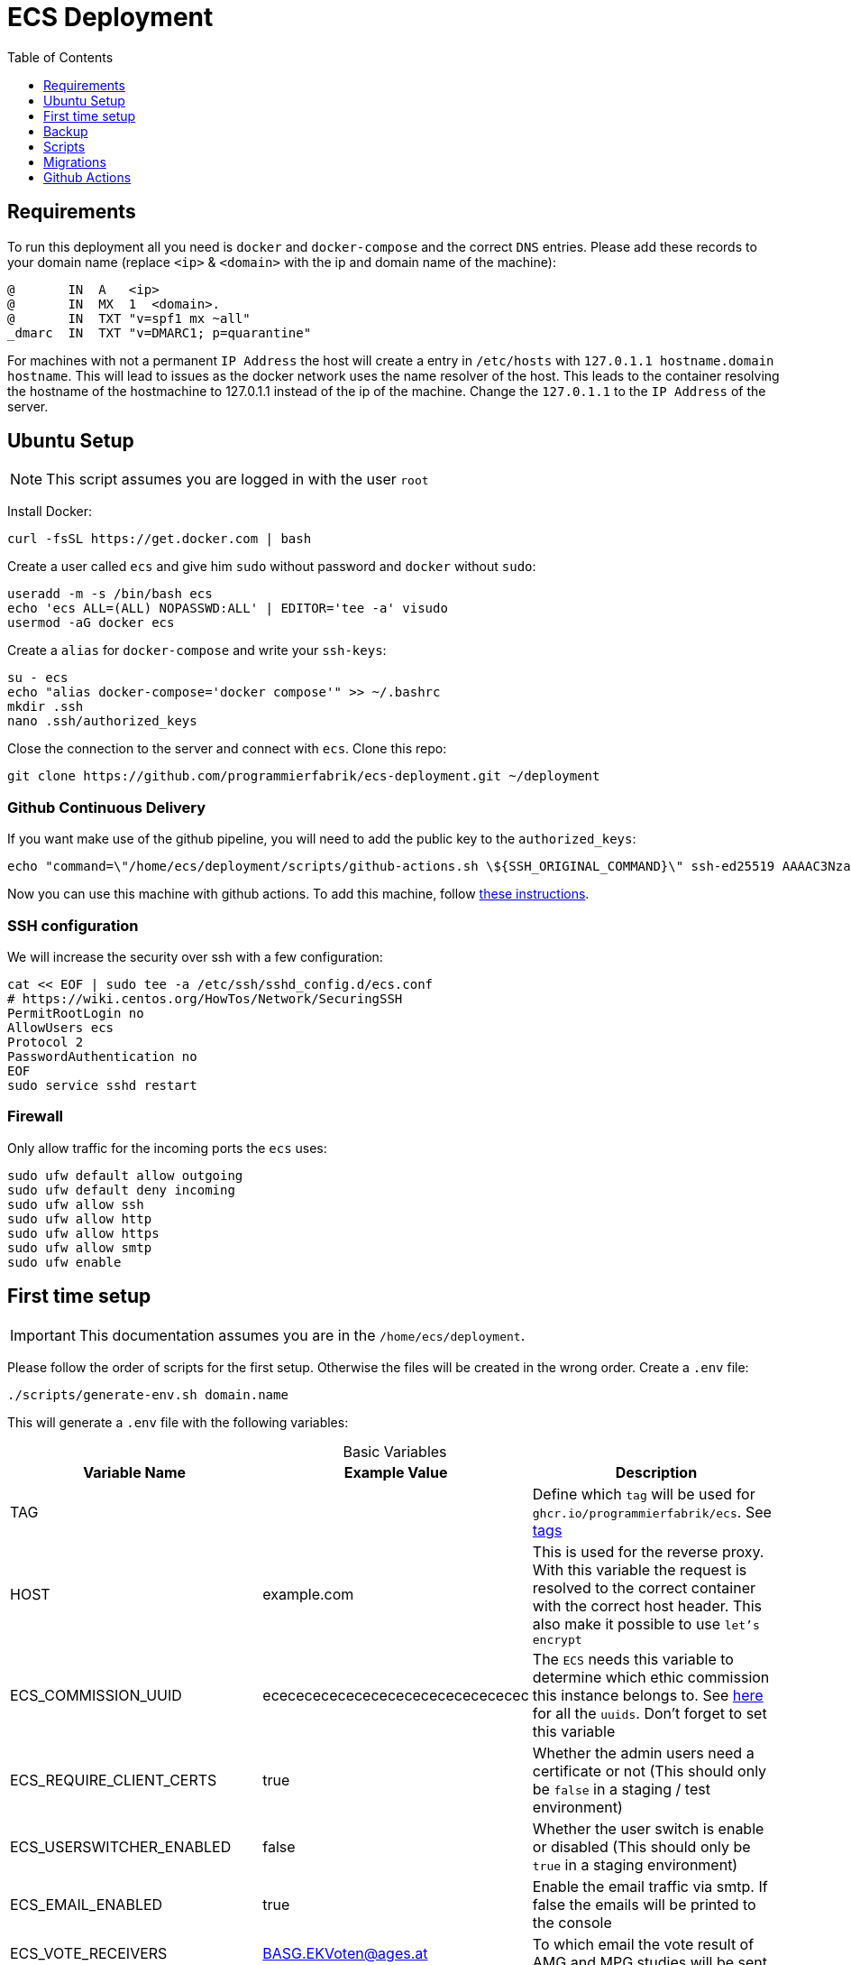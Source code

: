 :table-caption!:
:toc:
:toclevels: 1
= ECS Deployment

== Requirements

To run this deployment all you need is `docker` and `docker-compose` and the correct `DNS` entries.
Please add these records to your domain name (replace `<ip>` & `<domain>` with the ip and domain name of the machine):

[source,txt]
----
@       IN  A   <ip>
@       IN  MX  1  <domain>.
@       IN  TXT "v=spf1 mx ~all"
_dmarc  IN  TXT "v=DMARC1; p=quarantine"
----

For machines with not a permanent `IP Address` the host will create a entry in `/etc/hosts` with `127.0.1.1 hostname.domain hostname`. This will lead to issues as the docker network uses the name resolver of the host. This leads to the container resolving the hostname of the hostmachine to 127.0.1.1 instead of the ip of the machine. Change the `127.0.1.1` to the `IP Address` of the server.

== Ubuntu Setup

NOTE: This script assumes you are logged in with the user `root`

Install Docker:

[source,bash]
----
curl -fsSL https://get.docker.com | bash
----

Create a user called `ecs` and give him `sudo` without password and `docker` without `sudo`:

[source,bash]
-----
useradd -m -s /bin/bash ecs
echo 'ecs ALL=(ALL) NOPASSWD:ALL' | EDITOR='tee -a' visudo
usermod -aG docker ecs
-----

Create a `alias` for `docker-compose` and write your `ssh-keys`:

[source,bash]
----
su - ecs
echo "alias docker-compose='docker compose'" >> ~/.bashrc
mkdir .ssh
nano .ssh/authorized_keys
----

Close the connection to the server and connect with `ecs`. Clone this repo:

[source,bash]
----
git clone https://github.com/programmierfabrik/ecs-deployment.git ~/deployment
----

=== Github Continuous Delivery

If you want make use of the github pipeline, you will need to add the public key to the `authorized_keys`:

[source,bash]
----
echo "command=\"/home/ecs/deployment/scripts/github-actions.sh \${SSH_ORIGINAL_COMMAND}\" ssh-ed25519 AAAAC3NzaC1lZDI1NTE5AAAAIADAgVPUZvANgT9H3yrJJderSno276LnnGl0F9qNCPLo ecs.support@programmierfabrik.at" | sudo tee -a /home/ecs/.ssh/authorized_keys
----

Now you can use this machine with github actions. To add this machine, follow link:#github_actions[these instructions].

=== SSH configuration

We will increase the security over ssh with a few configuration:

[source,bash]
----
cat << EOF | sudo tee -a /etc/ssh/sshd_config.d/ecs.conf
# https://wiki.centos.org/HowTos/Network/SecuringSSH
PermitRootLogin no
AllowUsers ecs
Protocol 2 
PasswordAuthentication no
EOF
sudo service sshd restart 
----

=== Firewall

Only allow traffic for the incoming ports the `ecs` uses:

[source,bash]
----
sudo ufw default allow outgoing
sudo ufw default deny incoming
sudo ufw allow ssh
sudo ufw allow http
sudo ufw allow https
sudo ufw allow smtp
sudo ufw enable
----

== First time setup [[first_time_setup]]

IMPORTANT: This documentation assumes you are in the `/home/ecs/deployment`.

Please follow the order of scripts for the first setup. Otherwise the files will be created in the wrong order.
Create a `.env` file:

[source,bash]
----
./scripts/generate-env.sh domain.name
----

This will generate a `.env` file with the following variables:

.Basic Variables
[cols="1,1,1"]
|===
|Variable Name |Example Value |Description

|TAG
|
|Define which `tag` will be used for `ghcr.io/programmierfabrik/ecs`. See https://github.com/programmierfabrik/ecs/pkgs/container/ecs/versions[tags]

|HOST
|example.com
|This is used for the reverse proxy. With this variable the request is resolved to the correct container with the correct host header. This also make it possible to use `let's encrypt`

|ECS_COMMISSION_UUID
|ecececececececececececececececec
|The `ECS` needs this variable to determine which ethic commission this instance belongs to. See https://ecs-org.github.io/ecs-docs/admin-manual/configuration.html#selecting-the-ethics-commission-uuid[here] for all the `uuids`. Don't forget to set this variable

|ECS_REQUIRE_CLIENT_CERTS
|true
|Whether the admin users need a certificate or not (This should only be `false` in a staging / test environment)


|ECS_USERSWITCHER_ENABLED
|false
|Whether the user switch is enable or disabled (This should only be `true` in a staging environment)

|ECS_EMAIL_ENABLED
|true
|Enable the email traffic via smtp. If false the emails will be printed to the console

|ECS_VOTE_RECEIVERS
|BASG.EKVoten@ages.at
|To which email the vote result of AMG and MPG studies will be sent

|ECS_SENTRY_DSN
|
|Sentry DSN. If errors happen, ecs will report everything to sentry. This includes stack traces, variable, context, request, ...

|BACKUP_URI
|file:///local-backup
|The link:http://duplicity.nongnu.org/vers8/duplicity.1.html#sect7[Duplicity URI] where the backup files will be saved. There always be a `./backup` folder. If this variable is set to `file:///local-backup`, the backups will be saved to this folder. If you want to use `rsync` please refer to link:#rsync_setup[Rsync setup])

|ACME_EMAIL
|ecs.support@programmierfabrik.at
|Let's encrypt will send an email to this person when the certificate is about to expire and when the certificate is refreshed
|===

.Hardcoded Production Variables
[cols="1,1,1"]
|===
|Variable Name |Value |Description

|ECS_PROD
|true
|`Django` sets all the necessary settings for a production environment when `ECS_PROD` is true.

|ECS_DOMAIN
|${HOST}
|Resolves to the `HOST` variable. `Django` needs a `DOMAIN` variable for the `ALLOWED_HOSTS`.

|DATABASE_URL
|postgres://ecs:ecs@database:5432/ecs
|Postgres URI for connecting to the `database` container

|REDIS_URL
|redis://redis:6379/0
|Redis URI for connecting to the `redis` container

|SMTP_URL
|smtp://mailserver:25
|Smtp URI for connecting to the `mailserver` container

|===

.Generated Variables
[cols="1,1"]
|===
|Variable Name |Description

|ECS_SECRET_KEY
|`Django` specific secret key

|ECS_REGISTRATION_SECRET
|`Django` specific secret key

|ECS_PASSWORD_RESET_SECRET
|`Django` specific secret key

|BACKUP_PHASSPHRASE
|Secret key for encrypting backup files

|===

=== Docker network

=== Postgres & Redis

Start the databases:

[source,bash]
----
docker-compose up -d database redis
----

=== ECS

Now we start the main `ecs`. This will apply migrations on start and execute the bootstrap:

IMPORTANT: Wait until the `migration` AND `bootstrap` are finished

[source,bash]
----
docker-compose up -d ecs.web && docker-compose logs -f
----

=== Traefik reverse proxy

No container is connected to the outside world. With the reverse proxy all the needed containers can be exposed:

[source,bash]
----
docker-compose up -d reverse-proxy
----

Now go to your web-browser and open `https://<domain>` so the https certificate is fetched by traefik.

Just to be safe you can check out the content of `acme.json` for your domain:

[source,bash]
----
sudo cat ./data/acme/acme.json
----

=== Mailserver

Next start the mailserver and create a dummy email (`test@<domain>`).
This is needed to generate a `DKIM`. Also configure postfix so it works with bare domains.
As this mailserver is not exposed to the internet and only used for sending mails, the dummy email should not be a security risk:

[source,bash]
----
docker-compose up -d mailserver
. .env && docker exec -e HOST=${HOST} -it ecs_mailserver \
  /bin/bash -c 'echo "test@$HOST|$(doveadm pw -s SHA512-CRYPT -u test@$HOST -p password)" >> /tmp/docker-mailserver/postfix-accounts.cf'
./scripts/setup.sh config dkim
----

=== DKIM

Finally we need to set the `DKIM` record. Execute the following to get the `DKIM` record:

[source,bash]
----
sudo cat ./data/mailserver/config/opendkim/keys/*/mail.txt
----

=== Rest

Start the remaining containers:

[source,bash]
----
docker-compose up -d
----

== Backup

=== Rsync setup [[rsync_setup]]

Almost all of the link:http://duplicity.nongnu.org/vers8/duplicity.1.html#sect7[Duplicity URL Formats] need no extra configuration. This means you can specifiy the `password` & `username` in the URI itself. `rsync over ssh` on the other hand needs a ssh key file. Lets generate a key:

[source,bash]
----
mkdir ./data/.ssh
chmod 700 ./data/.ssh
ssh-keygen -b 4096 -t rsa -f ./data/.ssh/id_rsa -q -N ""
----

Now your backup storage needs to trust this key. If you are using `hetzner` you can use `upload-key-to-hetzner.sh`. If you are using something else, look at the documentation on how to authenticate with ssh keys:

[source,bash]
----
./scripts/upload-key-to-hetzner.sh u123456
----

Now set the `BACKUP_URI`. An example for `hetzner` would be:

[source,bash]
----
BACKUP_URI=rsync://u123456@u123456.your-storagebox.de:23/<./path/to/existing/folder>
----

Rsync is over the port 23 and the path MUST start with `./` and the folder MUST exist.

=== Manual backup

Trigger a backup manually:

[source,bash]
----
docker exec ecs_backup /etc/periodic/daily/jobrunner
----

=== Restore backup

If your data is saved remotely copy it to the `./backup` folder. We will restore the backups to `./restore`:

[source,bash]
----
. .env && docker run --rm \
  -v $PWD/restore:/mnt/backup/src \
  -v $PWD/backup:/backup \
  -e TZ=Europe/Vienna -e DST=file:///backup -e PASSPHRASE=${BACKUP_PASSPHRASE} \
  ghcr.io/tecnativa/docker-duplicity-postgres:v3.0.3 restore
----

After that you can move `./restore/storage-vault` to `./data/ecs/storage-vault` and apply the `sql`:

[source,bash]
----
cat ./restore/dump/ecs.pgdump.gz | gzip -d | \
  docker exec -e PGPASSWORD=ecs -e PGUSER=ecs -i ecs_database \
  bash -c "pg_restore -1 -O -F c -n public -d ecs"
mv ./restore/storage-vault/* ./data/ecs/storage-vault/
----

Simple cleanup:

[source,bash]
----
sudo rm -rf backup/ restore/
----

== Scripts

All the scripts are located in `./scripts`.

To create a admin user:

[source,bash]
----
./scripts/create-internal-user.sh email@example.com first_name last_name m|f
----

To create a certificate for a admin user:

[source,bash]
----
./scripts/create-client-certificate.sh email@example.com name_of_cert 365
----

[source,bash]
----
docker exec -it ecs_database psql -U ecs -d ecs
----

== Migrations

=== ecs-deployment to ecs-deployment

Just copy the `.env` and the `./data` folder to the new machine where the `ecs-deployment` is located and start `docker-compose`.

=== ecs-appliance to ecs-deployment

Generate a `.env` and set the variables based on the `env.yml`. This would include:

* ECS_COMMISSION_UUID
* ECS_SECRET_KEY
* ECS_REGISTRATION_SECRET
* ECS_PASSWORD_RESET_SECRET

Copy the `/data/ecs-pgdump/ecs.pgdump.gz` from the old machine to the new one. This could be done like this:

[source,bash]
----
scp root@old.machine:/data/ecs-pgdump/ecs.pgdump.gz ./
----

Start only the databases and apply the dump from the old machine:

[source,bash]
----
cat ecs.pgdump.gz | gzip -d | \
  docker exec -e PGPASSWORD=ecs -e PGUSER=ecs -i ecs_database \
  bash -c "pg_restore -1 -O -F c -n public -d ecs"
rm ecs.pgdump.gz
----

Create the directory `decrypt` and create the files `vault_encrypt` and `vault_sign` (see `env.yml`). Also copy the `storage-vault` to this folder:

[source,bash]
----
mkdir decrypt
touch decrypt/vault_{encrypt,sign}
# nano decrypt/vault_encrypt
# nano decrypt/vault_sign
rsync -r root@old.machine:/data/ecs-storage-vault/ ./decrypt/storage-vault
----

Now you can start the decrypt process:

[source,bash]
----
./scripts/decrypt-storage-vault.sh
----

Continue with the link:#first_time_setup[first time setup].

After you started ecs.web, all the necessary directories should be generated and we can migrate the `storage-vault`.
Move the `storage-vault` to its proper location and delete all files that were needed for the decryption:

[source,bash]
----
mv ./decrypt/storage-vault/* ./data/ecs/storage-vault
rm -rf ./decrypt/
----

You can also copy the old ca files for the client certificates:

[source,bash]
----
rsync root@old.machine:/app/ecs-ca/* ./data/ecs/ca
----

The System is now migrated and you can finish the link:#first_time_setup[first time setup]!

== Github Actions [[github_actions]]

To add a new machine, edit the `.github/workflows/cd.yml` file. Add a new boolean input under `on.workflow_dispatch.inputs` For a better documentation, see the https://docs.github.com/en/actions/using-workflows/workflow-syntax-for-github-actions#onworkflow_dispatchinputs[github docs].
